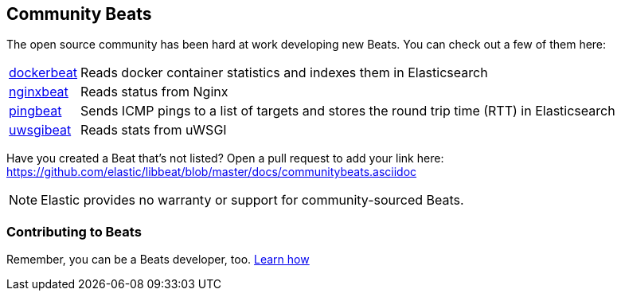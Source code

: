 [[community-beats]]
== Community Beats

The open source community has been hard at work developing new Beats. You can check 
out a few of them here:

[horizontal]
https://github.com/Ingensi/dockerbeat[dockerbeat]:: Reads docker container 
statistics and indexes them in Elasticsearch
https://github.com/mrkschan/nginxbeat[nginxbeat]:: Reads status from Nginx
https://github.com/joshuar/pingbeat[pingbeat]:: Sends ICMP pings to a list 
of targets and stores the round trip time (RTT) in Elasticsearch 
https://github.com/mrkschan/uwsgibeat[uwsgibeat]:: Reads stats from uWSGI

Have you created a Beat that's not listed? Open a pull request to add your link 
here: https://github.com/elastic/libbeat/blob/master/docs/communitybeats.asciidoc

NOTE: Elastic provides no warranty or support for community-sourced Beats.

[[contributing-beats]]
=== Contributing to Beats

Remember, you can be a Beats developer, too. <<new-beat, Learn how>>


